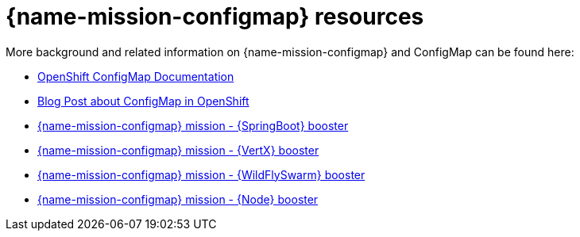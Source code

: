 [id='configmap-resources_{context}']
= {name-mission-configmap} resources

More background and related information on {name-mission-configmap} and ConfigMap can be found here:

* link:https://docs.openshift.org/latest/dev_guide/configmaps.html[OpenShift ConfigMap Documentation]

* link:https://blog.openshift.com/configuring-your-application-part-1/[Blog Post about ConfigMap in OpenShift]

ifdef::built-for-spring-boot[* link:http://docs.spring.io/spring-boot/docs/current/reference/htmlsingle/#boot-features-external-config[Externalized Configuration with {SpringBoot}]]

ifdef::built-for-vertx[* link:http://vertx.io/docs/vertx-config/js/[Externalized Configuration with {VertX}]]

ifdef::built-for-thorntail[* link:https://wildfly-swarm.gitbooks.io/wildfly-swarm-users-guide/content/v/eee1f5ba4dd4f13855cbe98addd365ba29033810/configuration/index.html[Externalized Configuration with {WildFlySwarm}]]

ifndef::built-for-spring-boot[* link:{link-mission-configmap-spring-boot}[{name-mission-configmap} mission - {SpringBoot} booster]]

ifndef::built-for-vertx[* link:{link-mission-configmap-vertx}[{name-mission-configmap} mission - {VertX} booster]]

ifndef::built-for-thorntail[* link:{link-mission-configmap-wf-swarm}[{name-mission-configmap} mission - {WildFlySwarm} booster]]

ifndef::built-for-nodejs[* link:{link-mission-configmap-nodejs}[{name-mission-configmap} mission - {Node} booster]]

